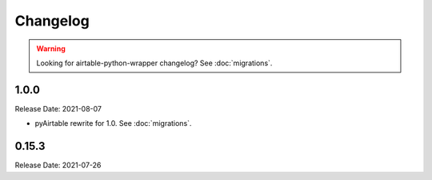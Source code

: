 =========
Changelog
=========

.. warning::
    Looking for airtable-python-wrapper changelog? See :doc:`migrations`.

1.0.0
------

Release Date: 2021-08-07

* pyAirtable rewrite for 1.0. See :doc:`migrations`.

0.15.3
------

Release Date: 2021-07-26


